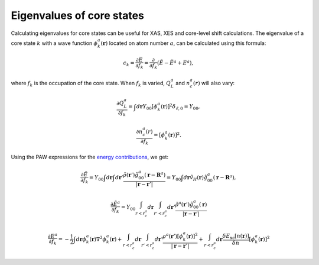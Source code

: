 .. _eigenvalues_of_core_states:

==========================
Eigenvalues of core states
==========================

.. default-role:: math

Calculating eigenvalues for core states can be useful for XAS, XES and core-level shift calculations.  The eigenvalue of a core state `k` with a wave function `\phi_k^a(\mathbf{r})` located on atom number `a`, can be calculated using this formula:

.. math::

  \epsilon_k = \frac{\partial E}{\partial f_k} =
  \frac{\partial}{\partial f_k}(\tilde{E} - \tilde{E}^a + E^a),

where `f_k` is the occupation of the core state.  When `f_k` is varied, `Q_L^a` and `n_c^a(r)` will also vary:

.. math::

  \frac{\partial Q_L^a}{\partial f_k} = 
  \int d\mathbf{r} Y_{00}
  [\phi_k^a(\mathbf{r})]^2 \delta_{\ell,0} = Y_{00},

.. math::

  \frac{\partial n_c^a(r)}{\partial f_k} = 
  [\phi_k^a(\mathbf{r})]^2.

Using the PAW expressions for the `energy contributions`_, we get:

.. math::

  \frac{\partial \tilde{E}}{\partial f_k} = 
  Y_{00}
  \int d\mathbf{r}
  \int d\mathbf{r}'
  \frac{\tilde{\rho}(\mathbf{r}')
  \hat{g}_{00}^a(\mathbf{r} - \mathbf{R}^a)}
  {|\mathbf{r} - \mathbf{r}'|}
   =
  Y_{00}
  \int d\mathbf{r}
  \tilde{v}_H(\mathbf{r})
  \hat{g}_{00}^a(\mathbf{r} - \mathbf{R}^a),
 
.. math::

  \frac{\partial \tilde{E}^a}{\partial f_k} = 
  Y_{00}
  \int_{r<r_c^a}d\mathbf{r}
  \int_{r'<r_c^a}d\mathbf{r}'
  \frac{\tilde{\rho}^a(\mathbf{r}')
  \hat{g}_{00}^a(\mathbf{r}) }
  {|\mathbf{r} - \mathbf{r}'|}
 
.. math::

  \frac{\partial E^a}{\partial f_k} = 
  -\frac{1}{2} 
  \int d\mathbf{r}
  \phi_k^a(\mathbf{r})
  \nabla^2 \phi_k^a(\mathbf{r}) +
  \int_{r<r_c^a}d\mathbf{r}
  \int_{r'<r_c^a}d\mathbf{r}'
  \frac{\rho^a(\mathbf{r}')
  [\phi_k^a(\mathbf{r})]^2 }
  {|\mathbf{r} - \mathbf{r}'|} +
  \int_{r<r_c^a}d\mathbf{r}
  \frac{\delta E_{\text{xc}}[n(\mathbf{r})]}
  {\delta n} [\phi_k^a(\mathbf{r})]^2
 
.. _energy contributions: Developers_guide#the-total-energy
